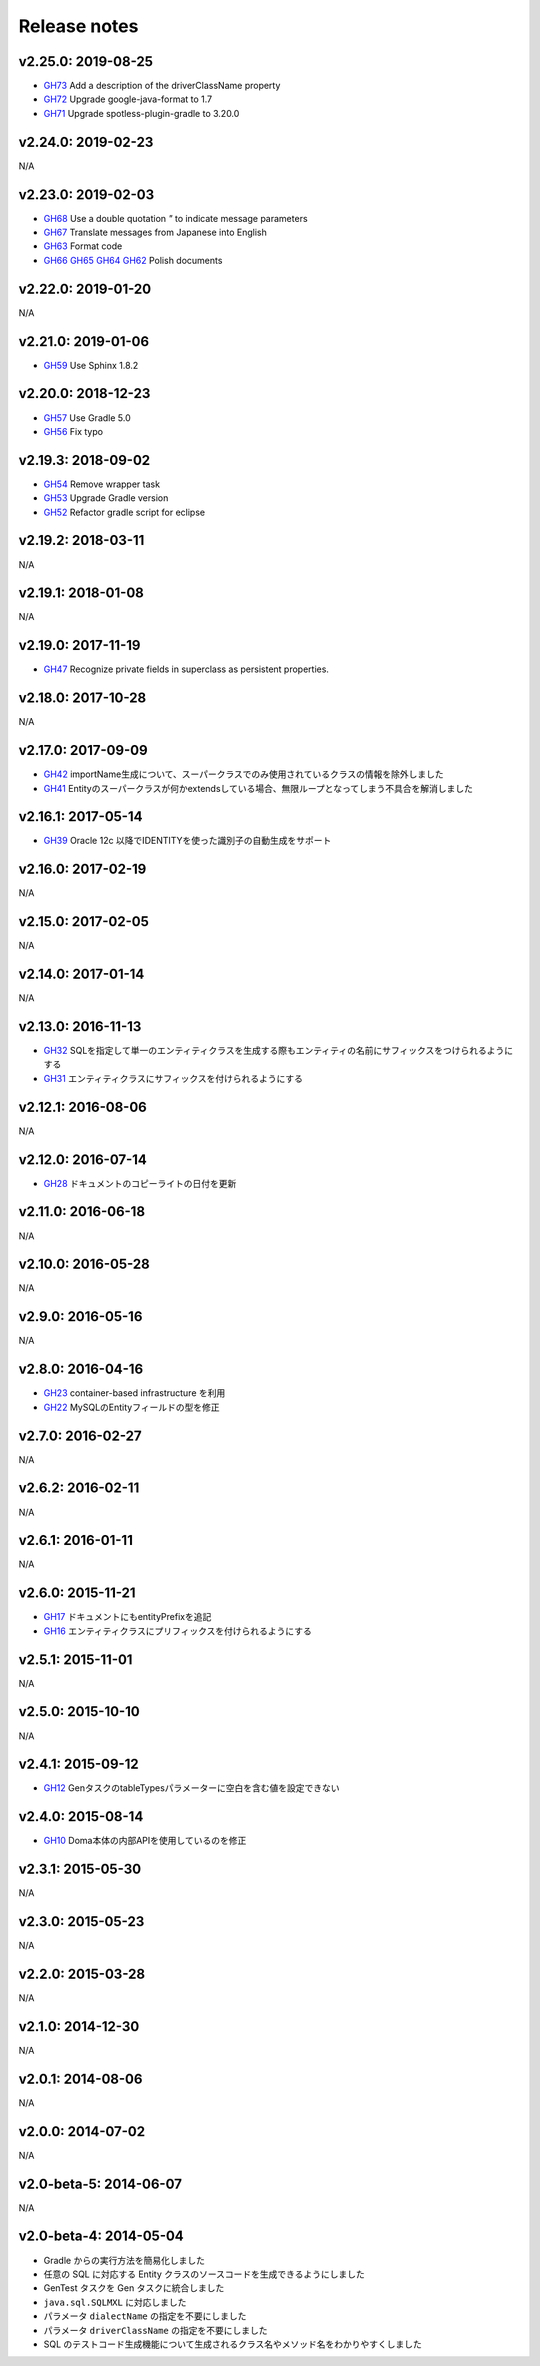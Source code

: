 =============
Release notes
=============

v2.25.0: 2019-08-25
======================

* `GH73 <https://github.com/domaframework/doma-gen/pull/73>`_
  Add a description of the driverClassName property
* `GH72 <https://github.com/domaframework/doma-gen/pull/72>`_
  Upgrade google-java-format to 1.7
* `GH71 <https://github.com/domaframework/doma-gen/pull/71>`_
  Upgrade spotless-plugin-gradle to 3.20.0

v2.24.0: 2019-02-23
======================

N/A

v2.23.0: 2019-02-03
======================

* `GH68 <https://github.com/domaframework/doma-gen/pull/68>`_
  Use a double quotation `"` to indicate message parameters
* `GH67 <https://github.com/domaframework/doma-gen/pull/67>`_
  Translate messages from Japanese into English
* `GH63 <https://github.com/domaframework/doma-gen/pull/63>`_
  Format code
* `GH66 <https://github.com/domaframework/doma-gen/pull/66>`_
  `GH65 <https://github.com/domaframework/doma-gen/pull/65>`_
  `GH64 <https://github.com/domaframework/doma-gen/pull/64>`_
  `GH62 <https://github.com/domaframework/doma-gen/pull/62>`_
  Polish documents

v2.22.0: 2019-01-20
======================

N/A

v2.21.0: 2019-01-06
======================

* `GH59 <https://github.com/domaframework/doma-gen/pull/59>`_
  Use Sphinx 1.8.2

v2.20.0: 2018-12-23
======================

* `GH57 <https://github.com/domaframework/doma-gen/pull/57>`_
  Use Gradle 5.0
* `GH56 <https://github.com/domaframework/doma-gen/pull/56>`_
  Fix typo

v2.19.3: 2018-09-02
======================

* `GH54 <https://github.com/domaframework/doma-gen/pull/54>`_
  Remove wrapper task
* `GH53 <https://github.com/domaframework/doma-gen/pull/53>`_
  Upgrade Gradle version
* `GH52 <https://github.com/domaframework/doma-gen/pull/52>`_
  Refactor gradle script for eclipse

v2.19.2: 2018-03-11
======================

N/A


v2.19.1: 2018-01-08
======================

N/A

v2.19.0: 2017-11-19
======================
* `GH47 <https://github.com/domaframework/doma-gen/pull/47>`_
  Recognize private fields in superclass as persistent properties.

v2.18.0: 2017-10-28
======================

N/A

v2.17.0: 2017-09-09
======================
* `GH42 <https://github.com/domaframework/doma-gen/pull/42>`_
  importName生成について、スーパークラスでのみ使用されているクラスの情報を除外しました
* `GH41 <https://github.com/domaframework/doma-gen/pull/41>`_
  Entityのスーパークラスが何かextendsしている場合、無限ループとなってしまう不具合を解消しました


v2.16.1: 2017-05-14
======================
* `GH39 <https://github.com/domaframework/doma-gen/pull/39>`_
  Oracle 12c 以降でIDENTITYを使った識別子の自動生成をサポート


v2.16.0: 2017-02-19
======================

N/A

v2.15.0: 2017-02-05
======================

N/A

v2.14.0: 2017-01-14
======================

N/A

v2.13.0: 2016-11-13
======================
* `GH32 <https://github.com/domaframework/doma-gen/pull/32>`_
  SQLを指定して単一のエンティティクラスを生成する際もエンティティの名前にサフィックスをつけられるようにする
* `GH31 <https://github.com/domaframework/doma-gen/pull/31>`_
  エンティティクラスにサフィックスを付けられるようにする

v2.12.1: 2016-08-06
======================

N/A

v2.12.0: 2016-07-14
======================
* `GH28 <https://github.com/domaframework/doma-gen/pull/28>`_
  ドキュメントのコピーライトの日付を更新

v2.11.0: 2016-06-18
======================

N/A

v2.10.0: 2016-05-28
======================

N/A

v2.9.0: 2016-05-16
======================

N/A

v2.8.0: 2016-04-16
======================
* `GH23 <https://github.com/domaframework/doma-gen/pull/23>`_
  container-based infrastructure を利用 
* `GH22 <https://github.com/domaframework/doma-gen/pull/22>`_
  MySQLのEntityフィールドの型を修正

v2.7.0: 2016-02-27
======================

N/A

v2.6.2: 2016-02-11
======================

N/A

v2.6.1: 2016-01-11
======================

N/A

v2.6.0: 2015-11-21
======================
* `GH17 <https://github.com/domaframework/doma-gen/pull/17>`_
  ドキュメントにもentityPrefixを追記
* `GH16 <https://github.com/domaframework/doma-gen/pull/16>`_
  エンティティクラスにプリフィックスを付けられるようにする

v2.5.1: 2015-11-01
======================

N/A

v2.5.0: 2015-10-10
======================

N/A

v2.4.1: 2015-09-12
======================
* `GH12 <https://github.com/domaframework/doma-gen/pull/12>`_
  GenタスクのtableTypesパラメーターに空白を含む値を設定できない

v2.4.0: 2015-08-14
======================
* `GH10 <https://github.com/domaframework/doma-gen/pull/10>`_
  Doma本体の内部APIを使用しているのを修正

v2.3.1: 2015-05-30
======================

N/A

v2.3.0: 2015-05-23
======================

N/A

v2.2.0: 2015-03-28
======================

N/A

v2.1.0: 2014-12-30
======================

N/A

v2.0.1: 2014-08-06
======================

N/A

v2.0.0: 2014-07-02
======================

N/A

v2.0-beta-5: 2014-06-07
=======================

N/A

v2.0-beta-4: 2014-05-04
=======================

* Gradle からの実行方法を簡易化しました
* 任意の SQL に対応する Entity クラスのソースコードを生成できるようにしました
* GenTest タスクを Gen タスクに統合しました
* ``java.sql.SQLMXL`` に対応しました
* パラメータ ``dialectName`` の指定を不要にしました
* パラメータ ``driverClassName`` の指定を不要にしました
* SQL のテストコード生成機能について生成されるクラス名やメソッド名をわかりやすくしました
